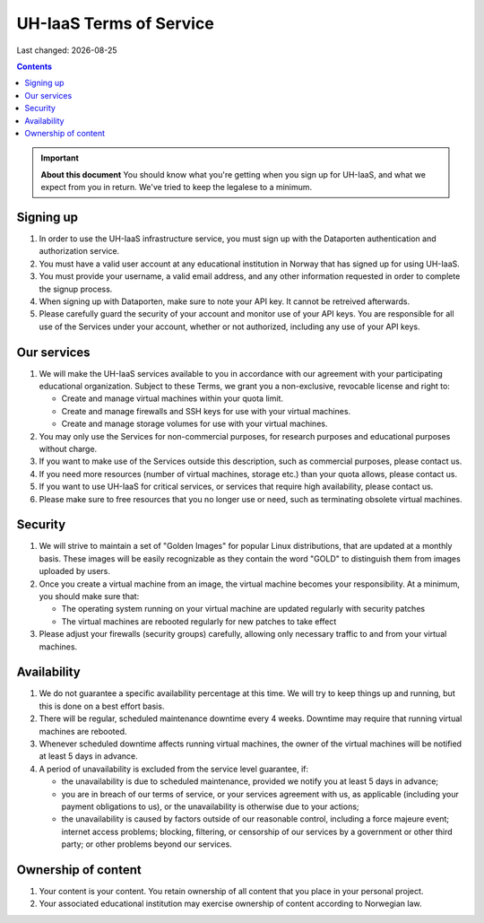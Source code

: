.. |date| date::

UH-IaaS Terms of Service
========================

Last changed: |date|

.. contents::

.. IMPORTANT:: **About this document**
   You should know what you're getting when you sign up for UH-IaaS,
   and what we expect from you in return. We've tried to keep the
   legalese to a minimum.

Signing up
----------

#. In order to use the UH-IaaS infrastructure service, you must sign
   up with the Dataporten authentication and authorization service.

#. You must have a valid user account at any educational institution
   in Norway that has signed up for using UH-IaaS.

#. You must provide your username, a valid email address, and any
   other information requested in order to complete the signup
   process.

#. When signing up with Dataporten, make sure to note your API key. It
   cannot be retreived afterwards.

#. Please carefully guard the security of your account and monitor use
   of your API keys. You are responsible for all use of the Services
   under your account, whether or not authorized, including any use of
   your API keys.

Our services
------------

.. _Service Level Agreement: sla.html

#. We will make the UH-IaaS services available to you in accordance
   with our agreement with your participating educational
   organization. Subject to these Terms, we grant you a non-exclusive,
   revocable license and right to:

   * Create and manage virtual machines within your quota limit.
   * Create and manage firewalls and SSH keys for use with your
     virtual machines.
   * Create and manage storage volumes for use with your virtual
     machines.

#. You may only use the Services for non-commercial purposes, for
   research purposes and educational purposes without charge.   

#. If you want to make use of the Services outside this description,
   such as commercial purposes, please contact us.

#. If you need more resources (number of virtual machines, storage
   etc.) than your quota allows, please contact us.

#. If you want to use UH-IaaS for critical services, or services that
   require high availability, please contact us.

#. Please make sure to free resources that you no longer use or need,
   such as terminating obsolete virtual machines.

Security
--------

#. We will strive to maintain a set of "Golden Images" for popular
   Linux distributions, that are updated at a monthly basis. These
   images will be easily recognizable as they contain the word "GOLD"
   to distinguish them from images uploaded by users.

#. Once you create a virtual machine from an image, the virtual
   machine becomes your responsibility. At a minimum, you should make
   sure that:

   * The operating system running on your virtual machine are updated
     regularly with security patches
   * The virtual machines are rebooted regularly for new patches to
     take effect

#. Please adjust your firewalls (security groups) carefully, allowing
   only necessary traffic to and from your virtual machines.

Availability
------------

#. We do not guarantee a specific availability percentage at this
   time. We will try to keep things up and running, but this is done
   on a best effort basis.

#. There will be regular, scheduled maintenance downtime every 4
   weeks. Downtime may require that running virtual machines are
   rebooted.

#. Whenever scheduled downtime affects running virtual machines, the
   owner of the virtual machines will be notified at least 5 days in
   advance.

#. A period of unavailability is excluded from the service level
   guarantee, if:

   * the unavailability is due to scheduled maintenance, provided we
     notify you at least 5 days in advance;
   * you are in breach of our terms of service, or your services
     agreement with us, as applicable (including your payment
     obligations to us), or the unavailability is otherwise due to
     your actions;
   * the unavailability is caused by factors outside of our reasonable
     control, including a force majeure event; internet access
     problems; blocking, filtering, or censorship of our services by a
     government or other third party; or other problems beyond our
     services.

Ownership of content
--------------------

#. Your content is your content. You retain ownership of all content
   that you place in your personal project.

#. Your associated educational institution may exercise ownership of
   content according to Norwegian law.
